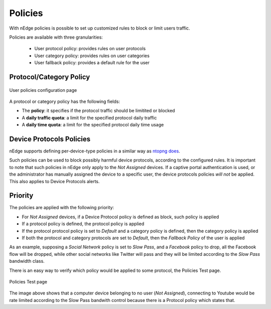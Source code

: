 Policies
========

With nEdge policies is possible to set up customized rules to block or limit users traffic.

Policies are available with three granularities:

   - User protocol policy: provides rules on user protocols
   - User category policy: provides rules on user categories
   - User fallback policy: provides a default rule for the user

Protocol/Category Policy
------------------------

.. figure:: img/protocol_policies.png
  :align: center
  :alt: Protocol Policies

  User policies configuration page

A protocol or category policy has the following fields:

- The **policy**: it specifies if the protocol traffic should be limitited or blocked
- A **daily traffic quota**: a limit for the specified protocol daily traffic
- A **daily time quota**: a limit for the specified protocol daily time usage


Device Protocols Policies
-------------------------

nEdge supports defining per-device-type policies in a similar way as `ntopng does`_.

Such policies can be used to block possibly harmful device protocols, according to the
configured rules. It is important to note that such policies in nEdge only apply to
the *Not Assigned* devices. If a captive portal authentication is used, or the
administrator has manually assigned the device to a specific user, the device protocols
policies *will not* be applied. This also applies to Device Protocols alerts.

.. _`ntopng does`: https://www.ntop.org/guides/ntopng/advanced_features/device_protocols.html

Priority
--------

The policies are applied with the following priority:

- For *Not Assigned* devices, if a Device Protocol policy is defined as block, such policy is applied
- If a protocol policy is defined, the protocol policy is applied
- If the protocol protocol policy is set to `Default` and a category policy is defined,
  then the category policy is applied
- If both the protocol and category protocols are set to `Default`, then the `Fallback Policy` of
  the user is applied

As an example, supposing a `Social Network` policy is set to `Slow Pass`, and a `Facebook` policy
to drop, all the Facebook flow will be dropped, while other social networks like Twitter will
pass and they will be limited according to the `Slow Pass` bandwidth class.

There is an easy way to verify which policy would be applied to some protocol, the Policies Test page.

.. figure:: img/policies_test.png
  :align: center
  :alt: Policies Test

  Policies Test page

The image above shows that a computer device belonging to no user (*Not Assigned*),
connecting to Youtube would be rate limited according to the Slow Pass bandwith control because
there is a Protocol policy which states that.
